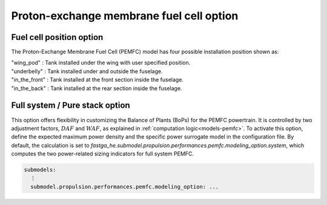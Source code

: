 .. _options-pemfc:

=========================================
Proton-exchange membrane fuel cell option
=========================================

*************************
Fuel cell position option
*************************
The Proton-Exchange Membrane Fuel Cell (PEMFC) model has four possible installation position shown as:

| "wing_pod" : Tank installed under the wing with user specified position.
| "underbelly" : Tank installed under and outside the fuselage.
| "in_the_front" : Tank installed at the front section inside the fuselage.
| "in_the_back" : Tank installed at the rear section inside the fuselage.

*******************************
Full system / Pure stack option
*******************************
This option offers flexibility in customizing the Balance of Plants (BoPs) for the PEMFC powertrain. It is controlled by
two adjustment factors, :math:`DAF` and :math:`WAF`, as explained in :ref:`computation logic<models-pemfc>`. To activate this
option, define the expected maximum power density and the specific power surrogate model in the configuration file. By
default, the calculation is set to `fastga_he.submodel.propulsion.performances.pemfc.modeling_option.system`, which
computes the two power-related sizing indicators for full system PEMFC.

.. code-block:: yaml

    submodels:
      ⋮
      submodel.propulsion.performances.pemfc.modeling_option: ...


